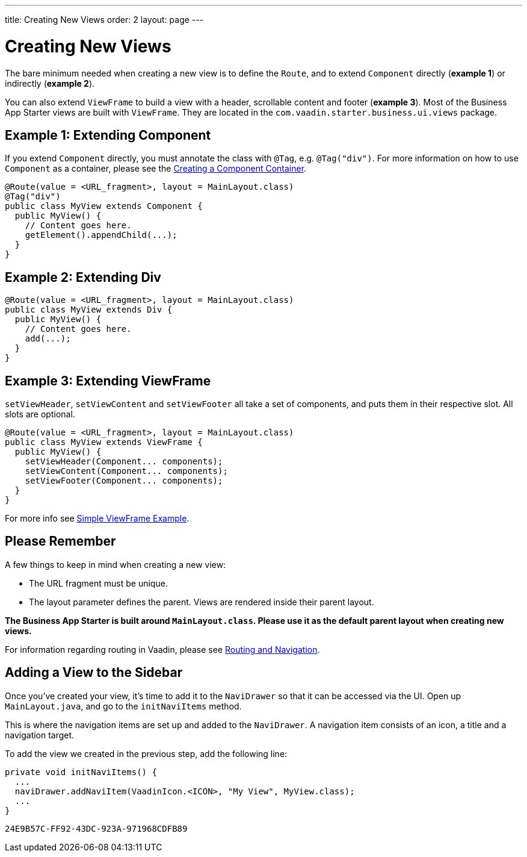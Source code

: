 ---
title: Creating New Views
order: 2
layout: page
---

= Creating New Views

The bare minimum needed when creating a new view is to define the `Route`, and to extend `Component` directly (*example 1*) or indirectly (*example 2*).

You can also extend `ViewFrame` to build a view with a header, scrollable content and footer (*example 3*). Most of the Business App Starter views are built with `ViewFrame`. They are located in the `com.vaadin.starter.business.ui.views` package.

== Example 1: Extending Component

If you extend `Component` directly, you must annotate the class with `@Tag`, e.g. `@Tag("div")`. For more information on how to use `Component` as a container, please see the link:https://vaadin.com/docs/v13/flow/creating-components/tutorial-component-container.html[Creating a Component Container].

[source,java]
----
@Route(value = <URL_fragment>, layout = MainLayout.class)
@Tag("div")
public class MyView extends Component {
  public MyView() {
    // Content goes here.
    getElement().appendChild(...);
  }
}
----

== Example 2: Extending Div
[source,java]
----
@Route(value = <URL_fragment>, layout = MainLayout.class)
public class MyView extends Div {
  public MyView() {
    // Content goes here.
    add(...);
  }
}
----


== Example 3: Extending ViewFrame
`setViewHeader`, `setViewContent` and `setViewFooter` all take a set of components, and puts them in their respective slot. All slots are optional.
[source,java]
----
@Route(value = <URL_fragment>, layout = MainLayout.class)
public class MyView extends ViewFrame {
  public MyView() {
    setViewHeader(Component... components);
    setViewContent(Component... components);
    setViewFooter(Component... components);
  }
}
----

For more info see link:https://vaadin.com/docs/business-app/simple-viewframe-example.html[Simple ViewFrame Example].

== Please Remember
A few things to keep in mind when creating a new view:

* The URL fragment must be unique.
* The layout parameter defines the parent. Views are rendered inside their parent layout.

*The Business App Starter is built around `MainLayout.class`. Please use it as the default parent layout when creating new views.*

For information regarding routing in Vaadin, please see link:https://vaadin.com/docs/flow/routing/tutorial-routing-annotation.html[Routing and Navigation].

== Adding a View to the Sidebar
Once you've created your view, it's time to add it to the `NaviDrawer` so that it can be accessed via the UI. Open up `MainLayout.java`, and go to the `initNaviItems` method.

This is where the navigation items are set up and added to the `NaviDrawer`. A navigation item consists of an icon, a title and a navigation target.

To add the view we created in the previous step, add the following line:
[source,java]
----
private void initNaviItems() {
  ...
  naviDrawer.addNaviItem(VaadinIcon.<ICON>, "My View", MyView.class);
  ...
}
----


[discussion-id]`24E9B57C-FF92-43DC-923A-971968CDFB89`

